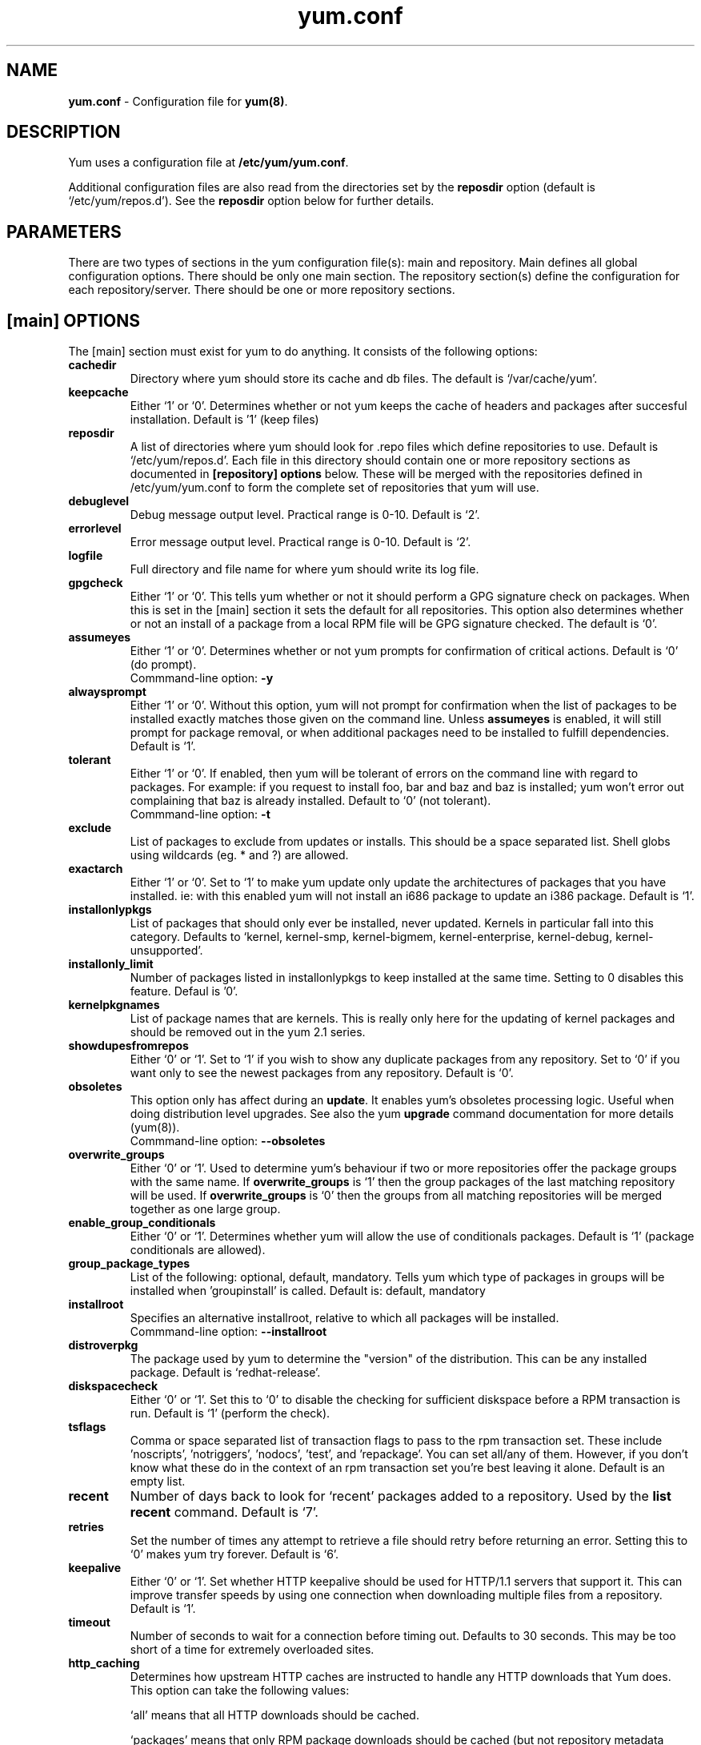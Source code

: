 .TH "yum.conf" "5" "" "Seth Vidal" "yum configuration file"
.SH "NAME"
.LP 
\fByum.conf\fR \- Configuration file for \fByum(8)\fR.
.SH "DESCRIPTION"
.LP
Yum uses a configuration file at \fB/etc/yum/yum.conf\fR.
.LP
Additional configuration files are also read from the directories set by the
\fBreposdir\fR option (default is `/etc/yum/repos.d').
See the \fBreposdir\fR option below for further details.

.SH "PARAMETERS"
.LP 
There are two types of sections in the yum configuration file(s): main and
repository. Main defines all global configuration options. There should be only
one main section. The repository section(s) define the configuration for each
repository/server. There should be one or more repository sections.

.SH "[main] OPTIONS"
.LP 
The [main] section must exist for yum to do anything. It consists of the
following options:

.IP \fBcachedir\fR
Directory where yum should store its cache and db files. The default is
`/var/cache/yum'.

.IP \fBkeepcache\fR
Either `1' or `0'. Determines whether or not yum keeps the cache
of headers and packages after succesful installation.  Default is '1'
(keep files)
.br

.IP \fBreposdir\fR
A list of directories where yum should look for .repo files which define
repositories to use. Default is `/etc/yum/repos.d'. Each
file in this directory should contain one or more repository sections as
documented in \fB[repository] options\fR below. These will be merged with the
repositories defined in /etc/yum/yum.conf to form the complete set of
repositories that yum will use.

.IP \fBdebuglevel\fR
Debug message output level. Practical range is 0\-10. Default is `2'.

.IP \fBerrorlevel\fR
Error message output level. Practical range is 0\-10. Default is `2'.

.IP \fBlogfile\fR
Full directory and file name for where yum should write its log file.

.IP \fBgpgcheck\fR
Either `1' or `0'. This tells yum whether or not it should perform a GPG
signature check on packages. When this is set in the [main] section it sets the
default for all repositories. This option also determines whether or not an
install of a package from a local RPM file will be GPG signature checked. The
default is `0'.

.IP \fBassumeyes\fR
Either `1' or `0'. Determines whether or not yum prompts for confirmation of
critical actions. Default is `0' (do prompt).
.br
Commmand-line option: \fB\-y\fP

.IP \fBalwaysprompt\fR
Either `1' or `0'. Without this option, yum will not prompt for confirmation
when the list of packages to be installed exactly matches those given on the
command line. Unless \fBassumeyes\fR is enabled, it will still prompt for
package removal, or when additional packages need to be installed to fulfill
dependencies. Default is `1'.
.br

.IP \fBtolerant\fR
Either `1' or `0'. If enabled, then yum will be tolerant of errors on the
command line with regard to packages. For example: if you request to install
foo, bar and baz and baz is installed; yum won't error out complaining that baz
is already installed. Default to `0' (not tolerant).
.br
Commmand-line option: \fB\-t\fP

.IP \fBexclude\fR
List of packages to exclude from updates or installs. This should be a space
separated list.
Shell globs using wildcards (eg. * and ?) are allowed.

.IP \fBexactarch\fR
Either `1' or `0'. Set to `1' to make yum update only update the architectures
of packages that you have installed. ie: with this enabled yum will not install
an i686 package to update an i386 package. Default is `1'.

.IP \fBinstallonlypkgs \fR
List of packages that should only ever be installed, never updated. Kernels
in particular fall into this category. Defaults to `kernel, kernel-smp,
kernel-bigmem, kernel-enterprise, kernel-debug, kernel-unsupported'.

.IP \fBinstallonly_limit \fR
Number of packages listed in installonlypkgs to keep installed at the same
time. Setting to 0 disables this feature. Defaul is '0'.

.IP \fBkernelpkgnames \fR
List of package names that are kernels. This is really only here for the
updating of kernel packages and should be removed out in the yum 2.1 series.

.IP \fBshowdupesfromrepos\fR
Either `0' or `1'. Set to `1' if you wish to show any duplicate packages from
any repository. Set to `0' if you want only to see the newest packages from any
repository. Default is `0'.

.IP \fBobsoletes \fR
This option only has affect during an \fBupdate\fR. It enables yum's
obsoletes processing logic. Useful when doing distribution level upgrades. See
also the yum \fBupgrade\fR command documentation for more details (yum(8)).
.br
Commmand-line option: \fB\-\-obsoletes\fP

.IP \fBoverwrite_groups \fR
Either `0' or `1'. Used to determine yum's behaviour if two or more
repositories offer the package groups with the same name. If
\fBoverwrite_groups\fR is `1' then the group packages of the last matching
repository will be used. If \fBoverwrite_groups\fR is `0' then the groups
from all matching repositories will be merged together as one large group.

.IP \fBenable_group_conditionals\fR
Either `0' or `1'. Determines whether yum will allow the use of conditionals
packages. Default is `1' (package conditionals are allowed).

.IP \fBgroup_package_types\fR
List of the following: optional, default, mandatory. Tells yum which type
of packages in groups will be installed when 'groupinstall' is called. 
Default is: default, mandatory

.IP \fBinstallroot \fR
Specifies an alternative installroot, relative to which all packages will be
installed. 
.br
Commmand-line option: \fB\-\-installroot\fP

.IP \fBdistroverpkg\fR
The package used by yum to determine the "version" of the distribution. This
can be any installed package. Default is `redhat-release'.

.IP \fBdiskspacecheck\fR
Either `0' or `1'. Set this to `0' to disable the checking for sufficient
diskspace before a RPM transaction is run. Default is `1' (perform the check).

.IP \fBtsflags\fR
Comma or space separated list of transaction flags to pass to the rpm
transaction set. These include 'noscripts', 'notriggers', 'nodocs', 'test', and 'repackage'.
You can set all/any of them. However, if you don't know what these do in the
context of an rpm transaction set you're best leaving it alone. Default is
an empty list.

.IP \fBrecent\fR
Number of days back to look for `recent' packages added to a repository.
Used by the \fBlist recent\fR command. Default is `7'.

.IP \fBretries\fR
Set the number of times any attempt to retrieve a file should retry before 
returning an error. Setting this to `0' makes yum try forever. Default is `6'.

.IP \fBkeepalive \fR
Either `0' or `1'. Set whether HTTP keepalive should be used for HTTP/1.1
servers that support it. This can improve transfer speeds by using one
connection when downloading multiple files from a repository. Default is `1'.

.IP \fBtimeout \fR
Number of seconds to wait for a connection before timing out. Defaults to
30 seconds. This may be too short of a time for extremely overloaded
sites.

.IP \fBhttp_caching\fR
Determines how upstream HTTP caches are instructed to handle any HTTP downloads
that Yum does. This option can take the following values:

`all' means that all HTTP downloads should be cached.

`packages' means that only RPM package downloads should be cached (but not
repository metadata downloads).

`none' means that no HTTP downloads should be cached.

The default is `all'. This is recommended unless you are experiencing caching
related issues. Try to at least use `packages' to minimise load on repository
servers.

.IP \fBthrottle \fR
Enable bandwidth throttling for downloads. This option can be expressed as a
absolute data rate in bytes/sec. An SI prefix (k, M or G) may be appended to the
bandwidth value (eg. `5.5k' is 5.5 kilobytes/sec, `2M' is 2 Megabytes/sec).

Alternatively, this option can specify the percentage of total bandwidth to use 
(eg. `60%'). In this case the \fBbandwidth\fR option should be used to specify
the maximum available bandwidth.

Set to `0' to disable bandwidth throttling. This is the default.

.IP \fBbandwidth \fR
Use to specify the maximum available network bandwidth in bytes/second.  Used
with the \fBthrottle\fR option (above). If \fBthrottle\fR is a percentage and
\fBbandwidth\fR is `0' then bandwidth throttling will be disabled. If
\fBthrottle\fR is expressed as a data rate (bytes/sec) then this option is
ignored. Default is `0' (no bandwidth throttling). 

.IP \fBcommands\fR
List of functional commands to run if no functional commands are specified
on the command line (eg. "update foo bar baz quux").  None of the short options
(eg. -y, -e, -d) are accepted for this option.

." .IP \fBsyslog_ident \fR
." XXX not implemented yet

." .IP \fBsyslog_facility \fR
." XXX not implemented yet

.IP \fBproxy \fR
url to the proxy server that yum should use.

.IP \fBproxy_username \fR
username to use for proxy

.IP \fBproxy_password \fR
password for this proxy

.IP \fBplugins \fR
Either `0' or `1'. Global switch to enable or disable yum plugins. Default is
`0' (plugins disabled). See the \fBPLUGINS\fR section of the \fByum(8)\fR man
for more information on installing yum plugins.

.IP \fBpluginpath \fR
A list of directories where yum should look for plugin modules. Default is
`/usr/share/yum-plugins' and `/usr/lib/yum-plugins'.

.IP \fBpluginconfpath \fR
A list of directories where yum should look for plugin configuration files.
Default is `/etc/yum/pluginconf.d'.

.IP \fBmetadata_expire \fR
Time (in seconds) after which the metadata will expire. So that if the
current metadata downloaded is less than this many seconds old then yum will
not update the metadata against the repository.  If you find that
yum is not downloading information on updates as often as you would like
lower the value of this option.

.IP \fBmirrorlist_expire \fR
Time (in seconds) after which the mirrorlist locally cached will expire. 
If the current mirrorlist is less than this many seconds old then yum
will not download another copy of the mirrorlist
If you find that yum is not downloading the mirrorlists as 
often as you would like lower the value of this option.

.SH "[repository] OPTIONS"
.LP 
The repository section(s) take the following form:
.IP \fBExample\fP:
[repositoryid] 
.br 
name=Some name for this repository
.br 
baseurl=url://path/to/repository/ 
.br 

.IP \fBrepositoryid\fR
Must be a unique name for each repository, one word.

.IP \fBname\fR
A human readable string describing the repository.

.IP \fBbaseurl\fR
Must be a URL to the directory where the yum repository's `repodata' directory
lives. Can be an http://, ftp:// or file:// URL. You can specify multiple URLs
in one baseurl statement. The best way to do this is like this:
.br
[repositoryid]
.br
name=Some name for this repository
.br
baseurl=url://server1/path/to/repository/
.br
        url://server2/path/to/repository/
.br
        url://server3/path/to/repository/
.br

If you list more than one baseurl= statement in a repository you will find
yum will ignore the earlier ones and probably act bizarrely. Don't do this,
you've been warned.

You can use HTTP basic auth by prepending "user:password@" to the server
name in the baseurl line.  For example: "baseurl=http://user:passwd@example.com/".

.IP \fBmirrorlist\fR
Specifies a URL to a file containing a list of baseurls. This can be used
instead of or with the \fBbaseurl\fR option. Substitution variables, described
below, can be used with this option. 

.IP \fBenabled\fR
Either `1' or `0'. This tells yum whether or not use this repository.

.IP \fBgpgcheck\fR
Either `1' or `0'. This tells yum whether or not it should perform a GPG
signature check on the packages gotten from this repository.

.IP \fBgpgkey\fR
A URL pointing to the ASCII-armoured GPG key file for the repository. This
option is used if yum needs a public key to verify a package and the required
key hasn't been imported into the RPM database. If this option is set, yum will
automatically import the key from the specified URL. You will be prompted before
the key is installed unless the \fBassumeyes\fR option is set.

Multiple URLs may be specified here in the same manner as the \fBbaseurl\fR
option (above). If a GPG key is required to install a package from a
repository, all keys specified for that repository will be installed.

.IP \fBexclude\fR
Same as the [main] \fBexclude\fR option but only for this repository.
Substitution variables, described below, are honored here.

.IP \fBincludepkgs\fR
Inverse of exclude. This is a list of packages you want to use from a
repository. If this option lists only one package then that is all yum will
ever see from the repository. Defaults to an empty list.  Substitution
variables, described below, are honored here.

.IP \fBenablegroups\fR
Either `0' or `1'. Determines whether yum will allow the use of package groups
for this repository. Default is `1' (package groups are allowed).

.IP \fBfailovermethod\fR
Either `roundrobin' or `priority'.

`roundrobin' randomly selects a URL out of
the list of URLs to start with and proceeds through each of them as it
encounters a failure contacting the host. 

`priority' starts from the first baseurl listed and reads through them
sequentially.

\fBfailovermethod\fR defaults to `roundrobin' if not specified.

.IP \fBkeepalive\fR
Either `1' or `0'. This tells yum whether or not HTTP/1.1 keepalive should be
used with this repository. See the global option in the [main] section above
for more information.

.IP \fBtimeout\fR
Overrides the \fBtimeout\fR option from the [main] section for this repository.

.IP \fBhttp_caching\fR
Overrides the \fBhttp_caching\fR option from the [main] section for this repository.

.IP \fBretries\fR
Overrides the \fBretries\fR option from the [main] section for this repository.

.IP \fBthrottle\fR
Overrides the \fBthrottle\fR option from the [main] section for this
repository.

.IP \fBbandwidth\fR
Overrides the \fBbandwidth\fR option from the [main] section for this
repository.

.IP \fBmetadata_expire \fR
Overrides the \fBmetadata_expire\fR option from the [main] section for this
repository.

.IP \fBmirrorlist_expire \fR
Overrides the \fBmirrorlist_expire\fR option from the [main] section for this
repository.

.IP \fBproxy \fR
url to the proxy server for this repository. Set to '_none_' to disable the 
global proxy setting for this repository. If this is unset it 
inherits it from the global setting

.IP \fBproxy_username \fR
username to use for proxy.
If this is unset it inherits it from the global setting

.IP \fBproxy_password \fR
password for this proxy.
If this is unset it inherits it from the global setting

.SH "URL INCLUDE SYNTAX"
.LP
The inclusion of external configuration files is supported for /etc/yum/yum.conf
and the .repo files in the /etc/yum/repos.d directory. To include a URL, use a
line of the following format:

include=url://to/some/location

The configuration file will be inserted at the position of the "include=" line.
Included files may contain further include lines. Yum will abort with an error
if an inclusion loop is detected.

.SH "VARIABLES"
.LP
There are a number of variables you can use to ease maintenance of yum's
configuration files. They are available in the values of several options
including \fBname\fR, \fBbaseurl\fR and \fBcommands\fB.
.LP

.IP \fB$releasever\fR
This will be replaced with the value of the version of the package listed
in \fBdistroverpkg\fR. This defaults to the version of `redhat-release'
package.

.IP \fB$arch\fR
This will be replaced with your architecture as listed by os.uname()[4] in
Python.

.IP \fB$basearch\fR
This will be replaced with your base architecture in yum. For example, if
your $arch is i686 your $basearch will be i386.

.IP \fB$YUM0-$YUM9\fR
These will be replaced with the value of the shell environment variable of
the same name. If the shell environment variable does not exist then the
configuration file variable will not be replaced.


.SH "FILES"
.nf
/etc/yum/yum.conf
/etc/yum/repos.d/
/etc/yum/pluginconf.d/

.SH "SEE ALSO"
.LP 
yum(8)

